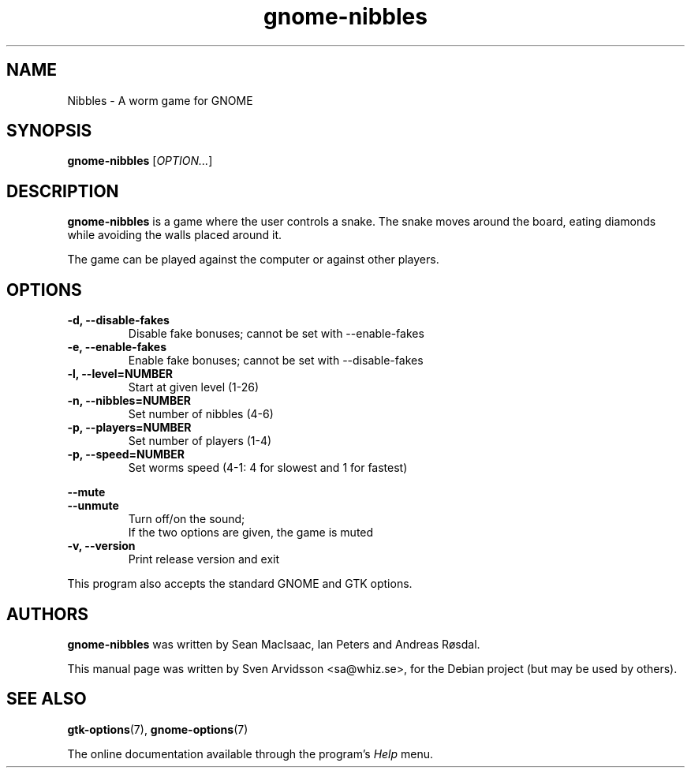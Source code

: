 .\" Copyright (C) 2007 Sven Arvidsson <sa@whiz.se>
.\"
.\" This is free software; you may redistribute it and/or modify
.\" it under the terms of the GNU General Public License as
.\" published by the Free Software Foundation; either version 3,
.\" or (at your option) any later version.
.\"
.\" This is distributed in the hope that it will be useful, but
.\" WITHOUT ANY WARRANTY; without even the implied warranty of
.\" MERCHANTABILITY or FITNESS FOR A PARTICULAR PURPOSE.  See the
.\" GNU General Public License for more details.
.\"
.\"You should have received a copy of the GNU General Public License along
.\"with this program; if not, write to the Free Software Foundation, Inc.,
.\"51 Franklin Street, Fifth Floor, Boston, MA 02110-1301 USA.
.TH gnome-nibbles 6 "2007\-06\-06" "GNOME"
.SH NAME
Nibbles \- A worm game for GNOME
.SH SYNOPSIS
.B gnome-nibbles
.RI [ OPTION... ]
.SH DESCRIPTION
.B gnome-nibbles
is a game where the user controls a snake.  The snake moves around the
board, eating diamonds while avoiding the walls placed around it. 
.P
The game can be played against the computer or against other players.
.SH OPTIONS
.TP
.B \-d, \-\-disable-fakes
Disable fake bonuses; cannot be set with \-\-enable-fakes
.TP
.B \-e, \-\-enable-fakes
Enable fake bonuses; cannot be set with \-\-disable-fakes
.TP
.B \-l, \-\-level=NUMBER
Start at given level (1-26)
.TP
.B \-n, \-\-nibbles=NUMBER
Set number of nibbles (4-6)
.TP
.B \-p, \-\-players=NUMBER
Set number of players (1-4)
.TP
.B \-p, \-\-speed=NUMBER
Set worms speed (4-1: 4 for slowest and 1 for fastest)
.PP
.B \-\-mute
.br
.B \-\-unmute
.RS 7
Turn off/on the sound;
.br
If the two options are given, the game is muted
.RE
.TP
.B \-v, \-\-version
Print release version and exit
.P
This program also accepts the standard GNOME and GTK options.
.SH AUTHORS
.B gnome-nibbles
was written by Sean MacIsaac, Ian Peters and Andreas R\[/o]sdal.
.P
This manual page was written by Sven Arvidsson <sa@whiz.se>,
for the Debian project (but may be used by others).
.SH SEE ALSO
.BR "gtk-options" (7),
.BR "gnome-options" (7)
.P
The online documentation available through the program's
.I Help
menu.
